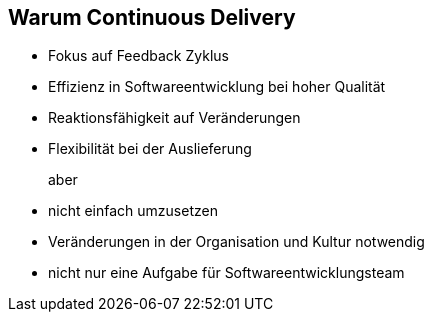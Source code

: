 :imagesdir: images

== Warum Continuous Delivery

* Fokus auf Feedback Zyklus
* Effizienz in Softwareentwicklung bei hoher Qualität
* Reaktionsfähigkeit auf Veränderungen
* Flexibilität bei der Auslieferung

aber::

* nicht einfach umzusetzen
* Veränderungen in der Organisation und Kultur notwendig
* nicht nur eine Aufgabe für Softwareentwicklungsteam

